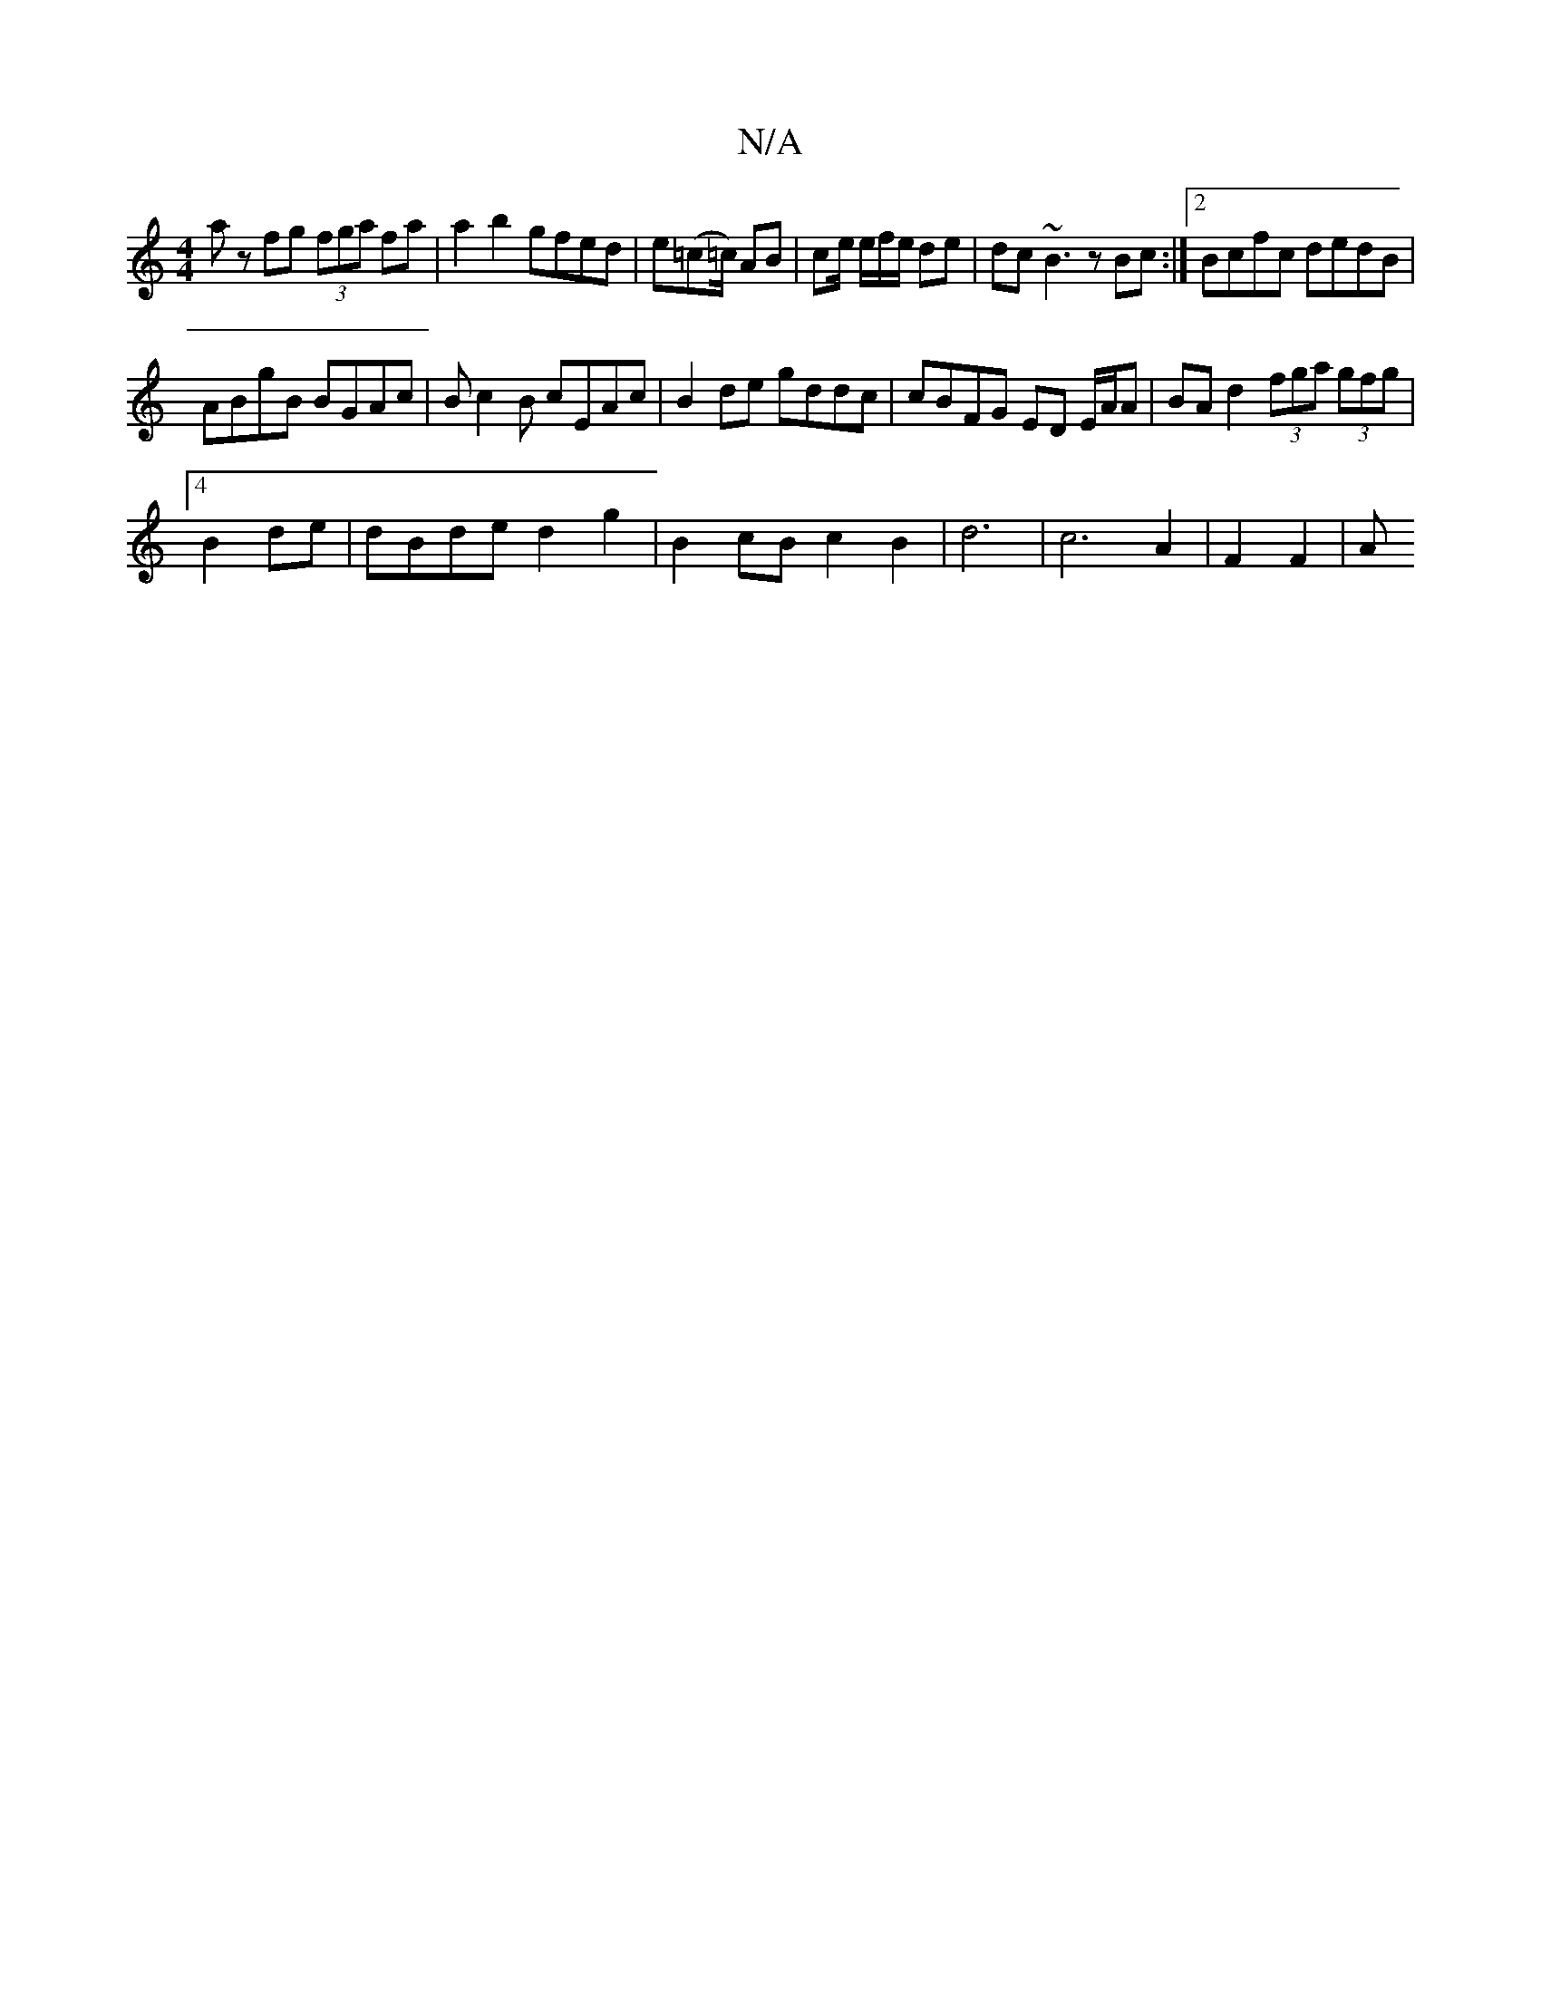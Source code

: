 X:1
T:N/A
M:4/4
R:N/A
K:Cmajor
az fg (3fga fa|a2 b2 gfed|e=c(=[=c/2) AB | ce/ e/f/e/ de | dc ~B3 z Bc:|2 Bcfc dedB |
ABgB BGAc | Bc2B cEAc | B2 de gddc|cBFG ED E/A/A | BAd2 (3fga (3gfg|
[4B2de | dBde d2g2|B2cB c2B2|d6|c6 A2|F2 F2|A